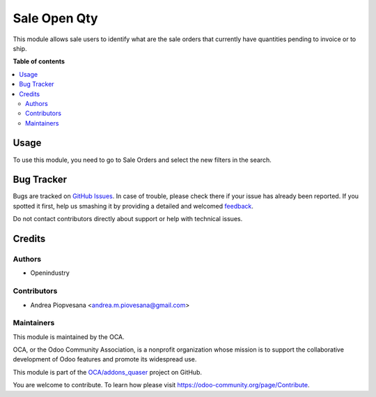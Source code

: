 =============
Sale Open Qty
=============

.. !!!!!!!!!!!!!!!!!!!!!!!!!!!!!!!!!!!!!!!!!!!!!!!!!!!!
   !! This file is generated by oca-gen-addon-readme !!
   !! changes will be overwritten.                   !!
   !!!!!!!!!!!!!!!!!!!!!!!!!!!!!!!!!!!!!!!!!!!!!!!!!!!!

.. |badge1| image:: https://img.shields.io/badge/maturity-Beta-yellow.png
    :target: https://odoo-community.org/page/development-status
    :alt: Beta
.. |badge2| image:: https://img.shields.io/badge/licence-AGPL--3-blue.png
    :target: http://www.gnu.org/licenses/agpl-3.0-standalone.html
    :alt: License: AGPL-3
.. |badge3| image:: https://img.shields.io/badge/github-OCA%2Faddons_quaser-lightgray.png?logo=github
    :target: https://github.com/OCA/addons_quaser/tree/11.0/sale_open_qty
    :alt: OCA/addons_quaser
.. |badge4| image:: https://img.shields.io/badge/weblate-Translate%20me-F47D42.png
    :target: https://translation.odoo-community.org/projects/addons_quaser-11-0/addons_quaser-11-0-sale_open_qty
    :alt: Translate me on Weblate

|badge1| |badge2| |badge3| |badge4| 

This module allows sale users to identify what are the sale orders
that currently have quantities pending to invoice or to ship.

**Table of contents**

.. contents::
   :local:

Usage
=====

To use this module, you need to go to Sale Orders and select the new filters in the search.

Bug Tracker
===========

Bugs are tracked on `GitHub Issues <https://github.com/OCA/addons_quaser/issues>`_.
In case of trouble, please check there if your issue has already been reported.
If you spotted it first, help us smashing it by providing a detailed and welcomed
`feedback <https://github.com/OCA/addons_quaser/issues/new?body=module:%20sale_open_qty%0Aversion:%2011.0%0A%0A**Steps%20to%20reproduce**%0A-%20...%0A%0A**Current%20behavior**%0A%0A**Expected%20behavior**>`_.

Do not contact contributors directly about support or help with technical issues.

Credits
=======

Authors
~~~~~~~

* Openindustry

Contributors
~~~~~~~~~~~~

* Andrea Piopvesana <andrea.m.piovesana@gmail.com>

Maintainers
~~~~~~~~~~~

This module is maintained by the OCA.

.. image:: https://odoo-community.org/logo.png
   :alt: Odoo Community Association
   :target: https://odoo-community.org

OCA, or the Odoo Community Association, is a nonprofit organization whose
mission is to support the collaborative development of Odoo features and
promote its widespread use.

This module is part of the `OCA/addons_quaser <https://github.com/OCA/addons_quaser/tree/11.0/sale_open_qty>`_ project on GitHub.

You are welcome to contribute. To learn how please visit https://odoo-community.org/page/Contribute.
